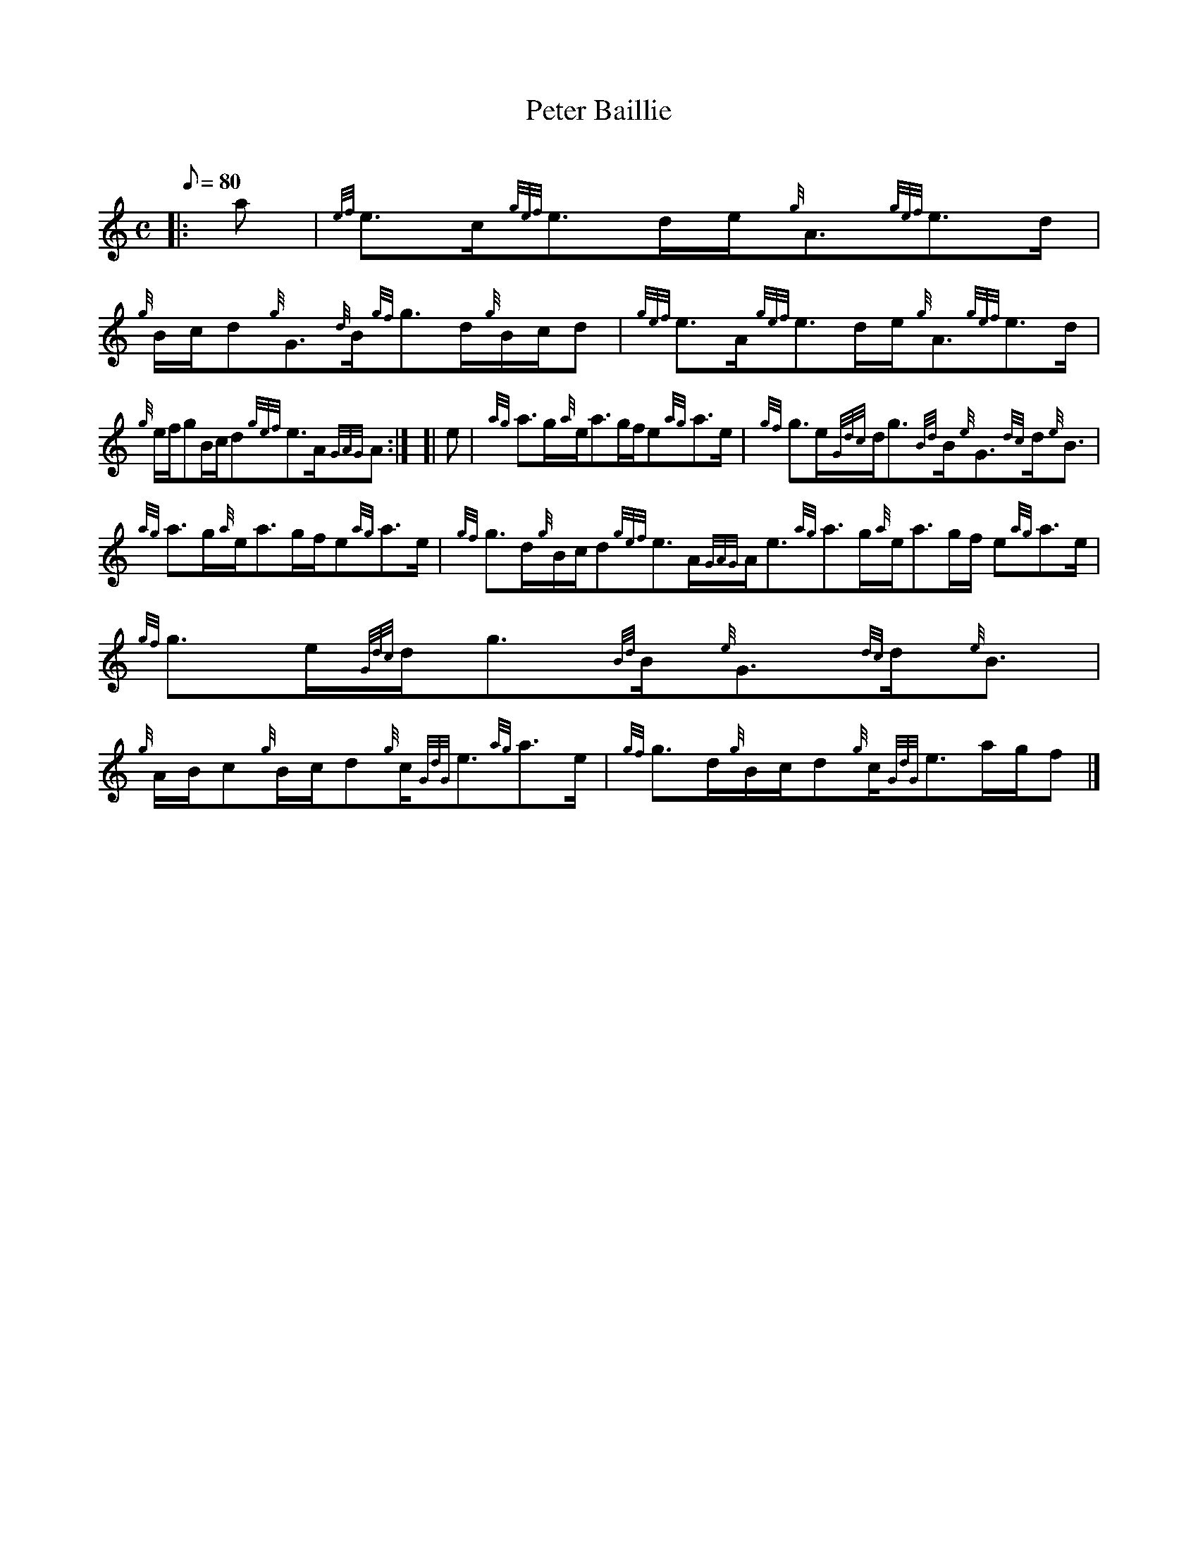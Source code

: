 X: 1
T:Peter Baillie
M:C
L:1/8
Q:80
C:
S:Strathspey
K:HP
|: a|
{ef}e3/2c/2{gef}e3/2d/2e/2{g}A3/2{gef}e3/2d/2|
{g}B/2c/2d{g}G3/2{d}B/2{gf}g3/2d/2{g}B/2c/2d|
{gef}e3/2A/2{gef}e3/2d/2e/2{g}A3/2{gef}e3/2d/2|  !
{g}e/2f/2gB/2c/2d{gef}e3/2A/2{GAG}A:| [|
e|
{ag}a3/2g/2{a}e/2a3/2g/2f/2e{ag}a3/2e/2|
{gf}g3/2e/2{Gdc}d/2g3/2{Bd}B/2{e}G3/2{dc}d/2{e}B3/2|  !
{ag}a3/2g/2{a}e/2a3/2g/2f/2e{ag}a3/2e/2|
{gf}g3/2d/2{g}B/2c/2d{gef}e3/2A/2{GAG}A/2e3/2{ag}a3/2g/2{a}e/2a3/2g/2f/2
e{ag}a3/2e/2|
{gf}g3/2e/2{Gdc}d/2g3/2{Bd}B/2{e}G3/2{dc}d/2{e}B3/2|  !
{g}A/2B/2c{g}B/2c/2d{g}c/2{GdG}e3/2{ag}a3/2e/2|
{gf}g3/2d/2{g}B/2c/2d{g}c/2{GdG}e3/2a/2g/2f|]
